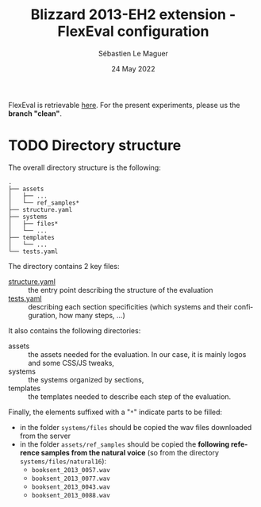 #+TITLE: Blizzard 2013-EH2 extension - FlexEval configuration
#+AUTHOR: Sébastien Le Maguer
#+EMAIL: lemagues@tcd.ie
#+DATE: 24 May 2022
#+DESCRIPTION:
#+KEYWORDS:
#+LANGUAGE:  fr
#+OPTIONS:   H:3 num:t toc:t \n:nil @:t ::t |:t ^:t -:t f:t *:t <:t
#+SELECT_TAGS: export
#+EXCLUDE_TAGS: noexport
#+HTML_HEAD: <link rel="stylesheet" type="text/css" href="https://seblemaguer.github.io/css/default.css" />
#+HTML_HEAD: <link rel="stylesheet" type="text/css" href="default.css" />

FlexEval is retrievable [[https://gitlab.inria.fr/expression/tools/FlexEval][here]].
For the present experiments, please us the *branch "clean"*.

* TODO Directory structure
The overall directory structure is the following:
#+begin_example
  .
  ├── assets
  │   ├── ...
  │   └── ref_samples*
  ├── structure.yaml
  ├── systems
  │   ├── files*
  │   └── ...
  ├── templates
  │   └── ...
  └── tests.yaml
#+end_example

The directory contains 2 key files:
 - [[file:structure.yaml][structure.yaml]] :: the entry point describing the structure of the evaluation
 - [[file:tests.yaml][tests.yaml]] :: describing each section specificities (which systems and their configuration, how many steps, ...)

It also contains the following directories:
  - assets :: the assets needed for the evaluation. In our case, it is mainly logos and some CSS/JS tweaks,
  - systems :: the systems organized by sections,
  - templates :: the templates needed to describe each step of the evaluation.

Finally, the elements suffixed with a "=*=" indicate parts to be filled:
  - in the folder =systems/files= should be copied the wav files downloaded from the server
  - in the folder =assets/ref_samples= should be copied the *following reference samples from the natural voice* (so from the directory =systems/files/natural16=):
    - =booksent_2013_0057.wav=
    - =booksent_2013_0077.wav=
    - =booksent_2013_0043.wav=
    - =booksent_2013_0088.wav=



* COMMENT some extra configuration
